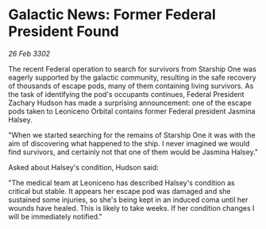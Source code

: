 * Galactic News: Former Federal President Found

/26 Feb 3302/

The recent Federal operation to search for survivors from Starship One was eagerly supported by the galactic community, resulting in the safe recovery of thousands of escape pods, many of them containing living survivors. As the task of identifying the pod's occupants continues, Federal President Zachary Hudson has made a surprising announcement: one of the escape pods taken to Leoniceno Orbital contains former Federal president Jasmina Halsey. 

"When we started searching for the remains of Starship One it was with the aim of discovering what happened to the ship. I never imagined we would find survivors, and certainly not that one of them would be Jasmina Halsey." 

Asked about Halsey's condition, Hudson said: 

"The medical team at Leoniceno has described Halsey's condition as critical but stable. It appears her escape pod was damaged and she sustained some injuries, so she's being kept in an induced coma until her wounds have healed. This is likely to take weeks. If her condition changes I will be immediately notified."